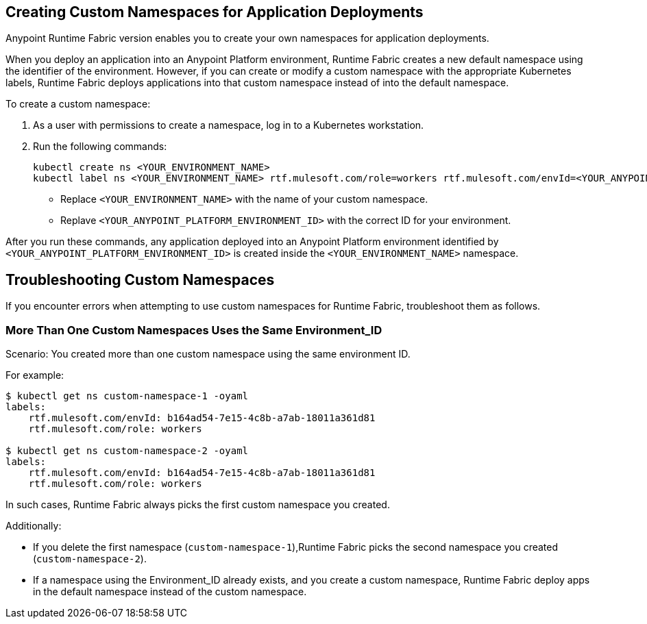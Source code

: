 == Creating Custom Namespaces for Application Deployments 

// add RTF version

Anypoint Runtime Fabric version enables you to create your own namespaces for application deployments. 

When you deploy an application into an Anypoint Platform environment, Runtime Fabric creates a new default namespace using the identifier of the environment. However, if you can create or modify a custom namespace with the appropriate Kubernetes labels, Runtime Fabric deploys applications into that custom namespace instead of into the default namespace.   

To create a custom namespace:

. As a user with permissions to create a namespace, log in to a Kubernetes workstation.
. Run the following commands:
+
----
kubectl create ns <YOUR_ENVIRONMENT_NAME>
kubectl label ns <YOUR_ENVIRONMENT_NAME> rtf.mulesoft.com/role=workers rtf.mulesoft.com/envId=<YOUR_ANYPOINT_PLATFORM_ENVIRONMENT_ID>
----
+
* Replace `<YOUR_ENVIRONMENT_NAME>` with the name of your custom namespace.
* Replave `<YOUR_ANYPOINT_PLATFORM_ENVIRONMENT_ID>` with the correct ID for your environment.

After you run these commands, any application deployed into an Anypoint Platform environment identified by `<YOUR_ANYPOINT_PLATFORM_ENVIRONMENT_ID>` is created inside the `<YOUR_ENVIRONMENT_NAME>` namespace.

== Troubleshooting Custom Namespaces

If you encounter errors when attempting to use custom namespaces for Runtime Fabric, troubleshoot them as follows.

=== More Than One Custom Namespaces Uses the Same Environment_ID

Scenario: You created more than one custom namespace using the same environment ID.

For example:

----
$ kubectl get ns custom-namespace-1 -oyaml
labels:
    rtf.mulesoft.com/envId: b164ad54-7e15-4c8b-a7ab-18011a361d81
    rtf.mulesoft.com/role: workers
 
$ kubectl get ns custom-namespace-2 -oyaml
labels:
    rtf.mulesoft.com/envId: b164ad54-7e15-4c8b-a7ab-18011a361d81
    rtf.mulesoft.com/role: workers
----
  
In such cases, Runtime Fabric always picks the first custom namespace you created. 

Additionally:

* If you delete the first namespace (`custom-namespace-1`),Runtime Fabric picks the second namespace you created (`custom-namespace-2`).
* If a namespace using the Environment_ID already exists, and you create a custom namespace, Runtime Fabric deploy apps in the default namespace instead of the custom namespace.


